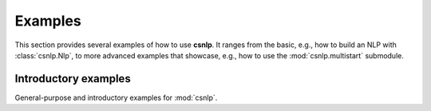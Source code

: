 .. _examples:

Examples
========

This section provides several examples of how to use **csnlp**. It ranges from the
basic, e.g., how to build an NLP with :class:`csnlp.Nlp`, to more advanced examples that
showcase, e.g., how to use the :mod:`csnlp.multistart` submodule.

.. _introductory_examples:

Introductory examples
---------------------

General-purpose and introductory examples for :mod:`csnlp`.
